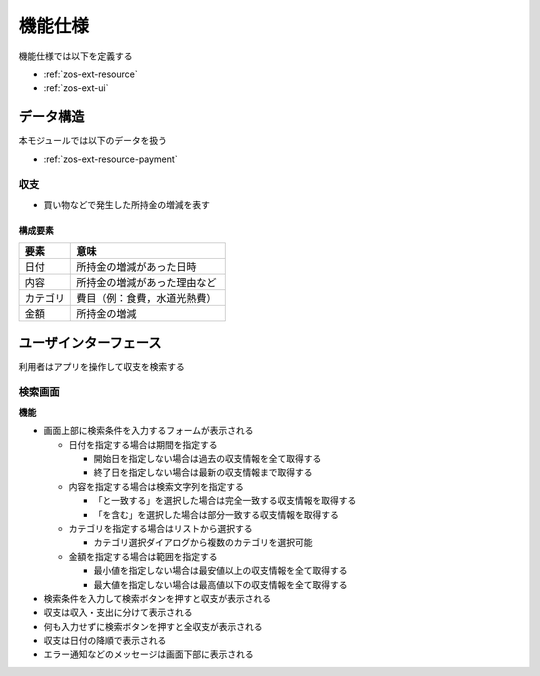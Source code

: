 機能仕様
========

機能仕様では以下を定義する

- :ref:`zos-ext-resource`
- :ref:`zos-ext-ui`

.. _zos-ext-resource:

データ構造
----------

本モジュールでは以下のデータを扱う

- :ref:`zos-ext-resource-payment`

.. _zos-ext-resource-payment:

収支
^^^^

- 買い物などで発生した所持金の増減を表す

構成要素
""""""""

.. csv-table::
   :header: "要素", "意味"
   :widths: 10, 30

   "日付", "所持金の増減があった日時"
   "内容", "所持金の増減があった理由など"
   "カテゴリ", "費目（例：食費，水道光熱費）"
   "金額", "所持金の増減"

.. _zos-ext-ui:

ユーザインターフェース
----------------------

利用者はアプリを操作して収支を検索する

検索画面
^^^^^^^^

.. image:: images/interface.jpg
   :alt: 検索画面
   :align: center

**機能**

- 画面上部に検索条件を入力するフォームが表示される

  - 日付を指定する場合は期間を指定する

    - 開始日を指定しない場合は過去の収支情報を全て取得する
    - 終了日を指定しない場合は最新の収支情報まで取得する

  - 内容を指定する場合は検索文字列を指定する

    - 「と一致する」を選択した場合は完全一致する収支情報を取得する
    - 「を含む」を選択した場合は部分一致する収支情報を取得する

  - カテゴリを指定する場合はリストから選択する

    - カテゴリ選択ダイアログから複数のカテゴリを選択可能

  - 金額を指定する場合は範囲を指定する

    - 最小値を指定しない場合は最安値以上の収支情報を全て取得する
    - 最大値を指定しない場合は最高値以下の収支情報を全て取得する

- 検索条件を入力して検索ボタンを押すと収支が表示される
- 収支は収入・支出に分けて表示される
- 何も入力せずに検索ボタンを押すと全収支が表示される
- 収支は日付の降順で表示される
- エラー通知などのメッセージは画面下部に表示される
